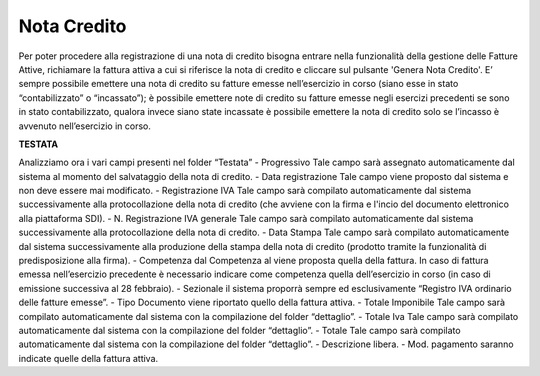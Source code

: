 ============
Nota Credito
============

Per poter procedere alla registrazione di una nota di credito bisogna entrare nella funzionalità della gestione delle Fatture Attive, richiamare la fattura attiva a cui si riferisce la nota di credito e cliccare sul pulsante 'Genera Nota Credito'. E’ sempre possibile emettere una nota di credito su fatture emesse nell’esercizio in corso (siano esse in stato “contabilizzato” o “incassato”); è possibile emettere note di credito su fatture emesse negli esercizi precedenti se sono in stato contabilizzato, qualora invece siano state incassate è possibile emettere la nota di credito solo se l’incasso è avvenuto nell’esercizio in corso.

**TESTATA**

Analizziamo ora i vari campi presenti nel folder “Testata”  
- Progressivo Tale campo sarà assegnato automaticamente dal sistema al momento del salvataggio della nota di credito. 
- Data registrazione Tale campo viene proposto dal sistema e non deve essere mai modificato. 
- Registrazione IVA Tale campo sarà compilato automaticamente dal sistema successivamente alla protocollazione della nota di credito (che avviene con la firma e l'incio del documento elettronico alla piattaforma SDI). 
- N. Registrazione IVA generale Tale campo sarà compilato automaticamente dal sistema successivamente alla protocollazione della nota di credito. 
- Data Stampa Tale campo sarà compilato automaticamente dal sistema successivamente alla produzione della stampa della nota di credito (prodotto tramite la funzionalità di predisposizione alla firma). 
- Competenza dal  Competenza al viene proposta quella della fattura. In caso di fattura emessa nell’esercizio precedente è necessario indicare come competenza quella dell’esercizio in corso (in caso di emissione successiva al 28 febbraio). 
- Sezionale il sistema proporrà sempre ed esclusivamente “Registro IVA ordinario delle fatture emesse”.  
- Tipo Documento viene riportato quello della fattura attiva. 
- Totale Imponibile Tale campo sarà compilato automaticamente dal sistema con la compilazione del folder “dettaglio”. 
- Totale Iva Tale campo sarà compilato automaticamente dal sistema con la compilazione del folder “dettaglio”. 
- Totale Tale campo sarà compilato automaticamente dal sistema con la compilazione del folder “dettaglio”. 
- Descrizione libera. 
- Mod. pagamento saranno indicate quelle della fattura attiva. 




